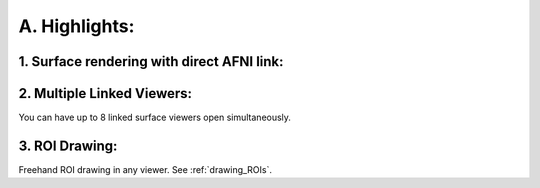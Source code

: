 .. _highlights:

==============
A. Highlights:
==============

1. Surface rendering with direct AFNI link:
-------------------------------------------

2. Multiple Linked Viewers:
---------------------------

You can have up to 8 linked surface viewers open simultaneously.

3. ROI Drawing:
---------------

Freehand ROI drawing in any viewer. See :ref:`drawing_ROIs`.

